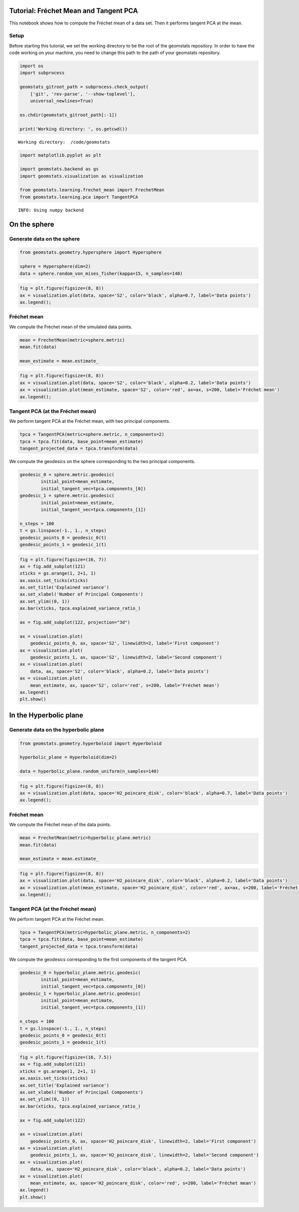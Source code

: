 Tutorial: Fréchet Mean and Tangent PCA
======================================

This notebook shows how to compute the Fréchet mean of a data set. Then
it performs tangent PCA at the mean.

Setup
-----

Before starting this tutorial, we set the working directory to be the
root of the geomstats repository. In order to have the code working on
your machine, you need to change this path to the path of your geomstats
repository.

.. code:: ipython3

    import os
    import subprocess
    
    geomstats_gitroot_path = subprocess.check_output(
        ['git', 'rev-parse', '--show-toplevel'], 
        universal_newlines=True)
    
    os.chdir(geomstats_gitroot_path[:-1])
    
    print('Working directory: ', os.getcwd())


.. parsed-literal::

    Working directory:  /code/geomstats


.. code:: ipython3

    import matplotlib.pyplot as plt
    
    import geomstats.backend as gs
    import geomstats.visualization as visualization
    
    from geomstats.learning.frechet_mean import FrechetMean
    from geomstats.learning.pca import TangentPCA


.. parsed-literal::

    INFO: Using numpy backend


On the sphere
=============

Generate data on the sphere
---------------------------

.. code:: ipython3

    from geomstats.geometry.hypersphere import Hypersphere
    
    sphere = Hypersphere(dim=2)
    data = sphere.random_von_mises_fisher(kappa=15, n_samples=140)

.. code:: ipython3

    fig = plt.figure(figsize=(8, 8))
    ax = visualization.plot(data, space='S2', color='black', alpha=0.7, label='Data points')
    ax.legend();



.. image:: 04_frechet_mean_and_tangent_pca_files/04_frechet_mean_and_tangent_pca_8_0.png


Fréchet mean
------------

We compute the Fréchet mean of the simulated data points.

.. code:: ipython3

    mean = FrechetMean(metric=sphere.metric)
    mean.fit(data)
    
    mean_estimate = mean.estimate_

.. code:: ipython3

    fig = plt.figure(figsize=(8, 8))
    ax = visualization.plot(data, space='S2', color='black', alpha=0.2, label='Data points')
    ax = visualization.plot(mean_estimate, space='S2', color='red', ax=ax, s=200, label='Fréchet mean')
    ax.legend();



.. image:: 04_frechet_mean_and_tangent_pca_files/04_frechet_mean_and_tangent_pca_12_0.png


Tangent PCA (at the Fréchet mean)
---------------------------------

We perform tangent PCA at the Fréchet mean, with two principal
components.

.. code:: ipython3

    tpca = TangentPCA(metric=sphere.metric, n_components=2)
    tpca = tpca.fit(data, base_point=mean_estimate)
    tangent_projected_data = tpca.transform(data)

We compute the geodesics on the sphere corresponding to the two
principal components.

.. code:: ipython3

    geodesic_0 = sphere.metric.geodesic(
            initial_point=mean_estimate,
            initial_tangent_vec=tpca.components_[0])
    geodesic_1 = sphere.metric.geodesic(
            initial_point=mean_estimate,
            initial_tangent_vec=tpca.components_[1])
    
    n_steps = 100
    t = gs.linspace(-1., 1., n_steps)
    geodesic_points_0 = geodesic_0(t)
    geodesic_points_1 = geodesic_1(t) 

.. code:: ipython3

    fig = plt.figure(figsize=(16, 7))
    ax = fig.add_subplot(121)
    xticks = gs.arange(1, 2+1, 1)
    ax.xaxis.set_ticks(xticks)
    ax.set_title('Explained variance')
    ax.set_xlabel('Number of Principal Components')
    ax.set_ylim((0, 1))
    ax.bar(xticks, tpca.explained_variance_ratio_)
    
    ax = fig.add_subplot(122, projection="3d")
    
    ax = visualization.plot(
        geodesic_points_0, ax, space='S2', linewidth=2, label='First component')
    ax = visualization.plot(
        geodesic_points_1, ax, space='S2', linewidth=2, label='Second component')
    ax = visualization.plot(
        data, ax, space='S2', color='black', alpha=0.2, label='Data points')
    ax = visualization.plot(
        mean_estimate, ax, space='S2', color='red', s=200, label='Fréchet mean')
    ax.legend()
    plt.show()



.. image:: 04_frechet_mean_and_tangent_pca_files/04_frechet_mean_and_tangent_pca_18_0.png


In the Hyperbolic plane
=======================

Generate data on the hyperbolic plane
-------------------------------------

.. code:: ipython3

    from geomstats.geometry.hyperboloid import Hyperboloid
    
    hyperbolic_plane = Hyperboloid(dim=2)
    
    data = hyperbolic_plane.random_uniform(n_samples=140)

.. code:: ipython3

    fig = plt.figure(figsize=(8, 8))
    ax = visualization.plot(data, space='H2_poincare_disk', color='black', alpha=0.7, label='Data points')
    ax.legend();



.. image:: 04_frechet_mean_and_tangent_pca_files/04_frechet_mean_and_tangent_pca_22_0.png


Fréchet mean
------------

We compute the Fréchet mean of the data points.

.. code:: ipython3

    mean = FrechetMean(metric=hyperbolic_plane.metric)
    mean.fit(data)
    
    mean_estimate = mean.estimate_

.. code:: ipython3

    fig = plt.figure(figsize=(8, 8))
    ax = visualization.plot(data, space='H2_poincare_disk', color='black', alpha=0.2, label='Data points')
    ax = visualization.plot(mean_estimate, space='H2_poincare_disk', color='red', ax=ax, s=200, label='Fréchet mean')
    ax.legend();



.. image:: 04_frechet_mean_and_tangent_pca_files/04_frechet_mean_and_tangent_pca_26_0.png


Tangent PCA (at the Fréchet mean)
---------------------------------

We perform tangent PCA at the Fréchet mean.

.. code:: ipython3

    tpca = TangentPCA(metric=hyperbolic_plane.metric, n_components=2)
    tpca = tpca.fit(data, base_point=mean_estimate)
    tangent_projected_data = tpca.transform(data)

We compute the geodesics corresponding to the first components of the
tangent PCA.

.. code:: ipython3

    geodesic_0 = hyperbolic_plane.metric.geodesic(
            initial_point=mean_estimate,
            initial_tangent_vec=tpca.components_[0])
    geodesic_1 = hyperbolic_plane.metric.geodesic(
            initial_point=mean_estimate,
            initial_tangent_vec=tpca.components_[1])
    
    n_steps = 100
    t = gs.linspace(-1., 1., n_steps)
    geodesic_points_0 = geodesic_0(t)
    geodesic_points_1 = geodesic_1(t) 

.. code:: ipython3

    fig = plt.figure(figsize=(16, 7.5))
    ax = fig.add_subplot(121)
    xticks = gs.arange(1, 2+1, 1)
    ax.xaxis.set_ticks(xticks)
    ax.set_title('Explained variance')
    ax.set_xlabel('Number of Principal Components')
    ax.set_ylim((0, 1))
    ax.bar(xticks, tpca.explained_variance_ratio_)
    
    ax = fig.add_subplot(122)
    
    ax = visualization.plot(
        geodesic_points_0, ax, space='H2_poincare_disk', linewidth=2, label='First component')
    ax = visualization.plot(
        geodesic_points_1, ax, space='H2_poincare_disk', linewidth=2, label='Second component')
    ax = visualization.plot(
        data, ax, space='H2_poincare_disk', color='black', alpha=0.2, label='Data points')
    ax = visualization.plot(
        mean_estimate, ax, space='H2_poincare_disk', color='red', s=200, label='Fréchet mean')
    ax.legend()
    plt.show()



.. image:: 04_frechet_mean_and_tangent_pca_files/04_frechet_mean_and_tangent_pca_32_0.png

